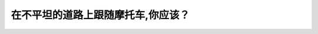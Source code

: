 .. raw:: html

   <div class="question-page">
   <div class="test-name">New加拿大BC驾照考试笔试全真模拟题2024版</div>

.. meta::
   :description: 在不平坦的道路上跟随摩托车,你应该？
   :keywords: 温哥华驾照笔试,  温哥华驾照,  BC省驾照笔试不平坦路面, 摩托车, 安全距离

.. raw:: html

   <div class="question-card">


在不平坦的道路上跟随摩托车,你应该？
====================================

.. raw:: html

   <hr>

.. raw:: html

   <div id="q123" class="quiz">
       <div class="option" id="q123-A" onclick="selectOption('q123', 'A', false)">
           A. 如同在正常道路上让出同样的空间,因为摩托车不受路面影响
       </div>
       <div class="option" id="q123-B" onclick="selectOption('q123', 'B', true)">
           B. 让出更远的空间,在摩托车避开路面坑洞会歪倒
       </div>
       <div class="option" id="q123-C" onclick="selectOption('q123', 'C', false)">
           C. 尽快超越摩托车
       </div>
       <div class="option" id="q123-D" onclick="selectOption('q123', 'D', false)">
           D. 与他靠近,让他在后视镜里看到你
       </div>
       <p id="q123-result" class="result"></p>
   </div>

   <hr>

.. dropdown:: ►|explanation|

   在不平坦路面上，摩托车需要更多空间来避免坑洞或障碍，因此应保持更远距离。

.. raw:: html

   <div class="nav-buttons">
       <a href="q122.html" class="button">|prev_question|</a>
       <span class="page-indicator">123 / 200</span>
       <a href="q124.html" class="button">|next_question|</a>
   </div>
   </div>

   </div>
